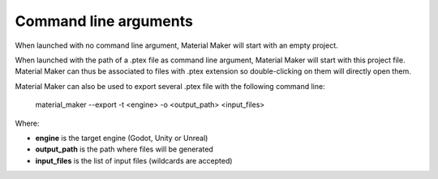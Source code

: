 Command line arguments
======================

When launched with no command line argument, Material Maker will start with an empty project.

When launched with the path of a .ptex file as command line argument, Material Maker will
start with this project file. Material Maker can thus be associated to files with .ptex
extension so double-clicking on them will directly open them.

Material Maker can also be used to export several .ptex file with the following command line:

 material_maker --export -t <engine> -o <output_path> <input_files>

Where:

* **engine** is the target engine (Godot, Unity or Unreal)
* **output_path** is the path where files will be generated
* **input_files** is the list of input files (wildcards are accepted)
